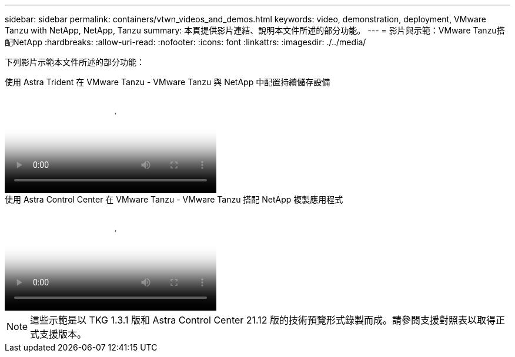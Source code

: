 ---
sidebar: sidebar 
permalink: containers/vtwn_videos_and_demos.html 
keywords: video, demonstration, deployment, VMware Tanzu with NetApp, NetApp, Tanzu 
summary: 本頁提供影片連結、說明本文件所述的部分功能。 
---
= 影片與示範：VMware Tanzu搭配NetApp
:hardbreaks:
:allow-uri-read: 
:nofooter: 
:icons: font
:linkattrs: 
:imagesdir: ./../media/


[role="lead"]
下列影片示範本文件所述的部分功能：

.使用 Astra Trident 在 VMware Tanzu - VMware Tanzu 與 NetApp 中配置持續儲存設備
video::8db3092b-3468-4754-b2d7-b01200fbb38d[panopto,width=360]
.使用 Astra Control Center 在 VMware Tanzu - VMware Tanzu 搭配 NetApp 複製應用程式
video::01aff358-a0a2-4c4f-9062-b01200fb9abd[panopto,width=360]

NOTE: 這些示範是以 TKG 1.3.1 版和 Astra Control Center 21.12 版的技術預覽形式錄製而成。請參閱支援對照表以取得正式支援版本。
